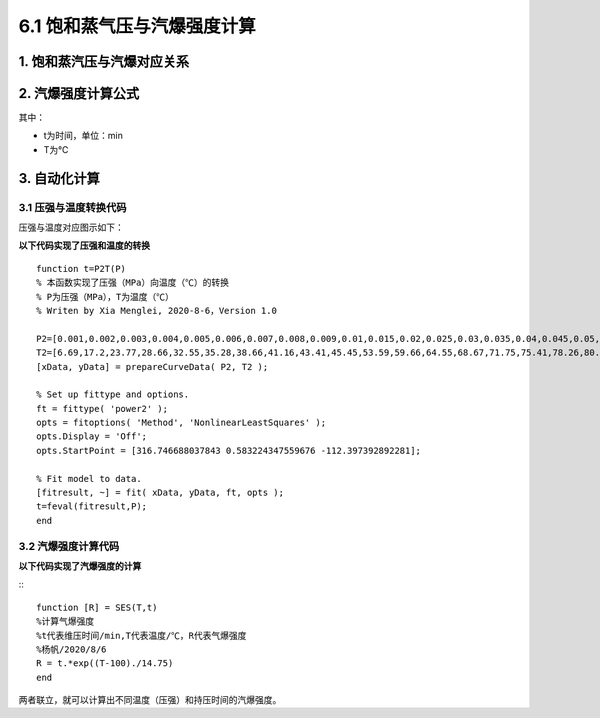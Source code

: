 
6.1 饱和蒸气压与汽爆强度计算
==================================

1. 饱和蒸汽压与汽爆对应关系
------------------------------

.. image:: imag/6.1.png
   :align: center

2. 汽爆强度计算公式
------------------------------

.. raw:: html
 
   <center><img src="http://latex.codecogs.com/gif.latex?{\rm{R}}_0  = t*e^{\frac{{T - 100}}{{14.75}}} "></center>

其中：

- t为时间，单位：min
- T为℃

3. 自动化计算
------------------------------

3.1 压强与温度转换代码
~~~~~~~~~~~~~~~~~~~~~~~~~~

压强与温度对应图示如下：

.. image:: imag/6.2.png
   :align: center
   
**以下代码实现了压强和温度的转换** 

::

   function t=P2T(P)
   % 本函数实现了压强（MPa）向温度（℃）的转换
   % P为压强（MPa），T为温度（℃）
   % Writen by Xia Menglei, 2020-8-6，Version 1.0

   P2=[0.001,0.002,0.003,0.004,0.005,0.006,0.007,0.008,0.009,0.01,0.015,0.02,0.025,0.03,0.035,0.04,0.045,0.05,0.055,0.06,0.065,0.07,0.075,0.08,0.085,0.09,0.095,0.1,0.15,0.2,0.25,0.3,0.35,0.4,0.45,0.5,0.55,0.6,0.65,0.7,0.75,0.8,0.85,0.9,0.95,1,1.1,1.2,1.3,1.4,1.5,1.6,1.7,1.8,1.9,2,2.1,2.2,2.3,2.4,2.5,2.6,2.7,2.8,2.9,3,3.1,3.2,3.3,3.4,3.5];
   T2=[6.69,17.2,23.77,28.66,32.55,35.28,38.66,41.16,43.41,45.45,53.59,59.66,64.55,68.67,71.75,75.41,78.26,80.86,83.24,85.45,87.51,89.44,91.26,92.98,94.64,96.17,97.66,98.08,110.78,119.61,126.78,123.87,138.13,142.91,147.19,151.11,155.41,158.07,161.82,164.17,167.5,169.6,172.61,174.53,177.29,179.03,183.2,187.08,190.71,194.13,197.36,200.43,203.35,206.14,208.82,212.63,213.85,216.23,219.25,220.75,222.9,224.99,228,228.98,230.89,232.76,234.57,236.34,238.08,239.76,241.42];
   [xData, yData] = prepareCurveData( P2, T2 );

   % Set up fittype and options.
   ft = fittype( 'power2' );
   opts = fitoptions( 'Method', 'NonlinearLeastSquares' );
   opts.Display = 'Off';
   opts.StartPoint = [316.746688037843 0.583224347559676 -112.397392892281];

   % Fit model to data.
   [fitresult, ~] = fit( xData, yData, ft, opts );
   t=feval(fitresult,P);
   end

3.2 汽爆强度计算代码
~~~~~~~~~~~~~~~~~~~~~~~~~~

**以下代码实现了汽爆强度的计算** 
 
:::

   function [R] = SES(T,t)
   %计算气爆强度
   %t代表维压时间/min,T代表温度/℃，R代表气爆强度
   %杨帆/2020/8/6
   R = t.*exp((T-100)./14.75)
   end


两者联立，就可以计算出不同温度（压强）和持压时间的汽爆强度。
